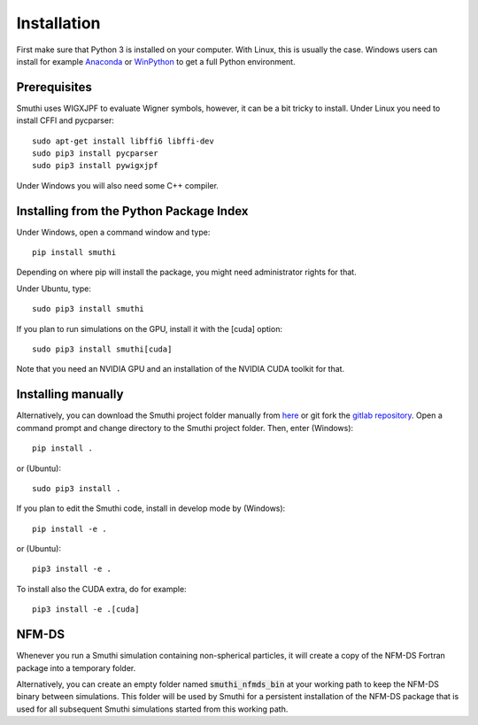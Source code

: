 Installation
=============
First make sure that Python 3 is installed on your computer. With Linux, this is usually the case. Windows users can
install for example `Anaconda <https://www.continuum.io/downloads>`_ or `WinPython <https://winpython.github.io/>`_ to
get a full Python environment.

Prerequisites
----------
Smuthi uses WIGXJPF to evaluate Wigner symbols, however, it can be a bit tricky to install. Under Linux you need to install CFFI and pycparser::

    sudo apt-get install libffi6 libffi-dev
    sudo pip3 install pycparser
    sudo pip3 install pywigxjpf

Under Windows you will also need some C++ compiler.

.. todo:: check windows integration

Installing from the Python Package Index
----------------------------------------
Under Windows, open a command window and type::

    pip install smuthi

Depending on where pip will install the package, you might need administrator rights for that.

Under Ubuntu, type::

   sudo pip3 install smuthi

If you plan to run simulations on the GPU, install it with the [cuda] option::

   sudo pip3 install smuthi[cuda]

Note that you need an NVIDIA GPU and an installation of the NVIDIA CUDA toolkit for that.

Installing manually
--------------------
Alternatively, you can download the Smuthi project folder manually from `here <https://gitlab.com/AmosEgel/smuthi/tags>`_
or git fork the `gitlab repository <https://gitlab.com/AmosEgel/smuthi.git>`_. Open a command prompt and change directory to the Smuthi
project folder. Then, enter (Windows)::

   pip install .

or (Ubuntu)::

   sudo pip3 install .

If you plan to edit the Smuthi code, install in develop mode by (Windows)::

   pip install -e .

or (Ubuntu)::

   pip3 install -e .

To install also the CUDA extra, do for example::
   
   pip3 install -e .[cuda]

NFM-DS
-------
Whenever you run a Smuthi simulation containing non-spherical particles,
it will create a copy of the NFM-DS Fortran package into a temporary
folder.

Alternatively, you can create an empty folder named :code:`smuthi_nfmds_bin`
at your working path to keep the NFM-DS binary between simulations. This folder
will be used by Smuthi for a persistent installation of the NFM-DS package
that is used for all subsequent Smuthi simulations started from this working path.
